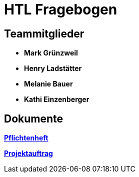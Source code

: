 = HTL Fragebogen

== Teammitglieder

- **Mark Grünzweil**
- **Henry Ladstätter**
- **Melanie Bauer**
- **Kathi Einzenberger**

== Dokumente

link:./Docs/Pflichtenheft/Pflichtenheft.adoc[**Pflichtenheft**]

link:./Docs/Projektauftrag/Projektauftrag.adoc[**Projektauftrag**]